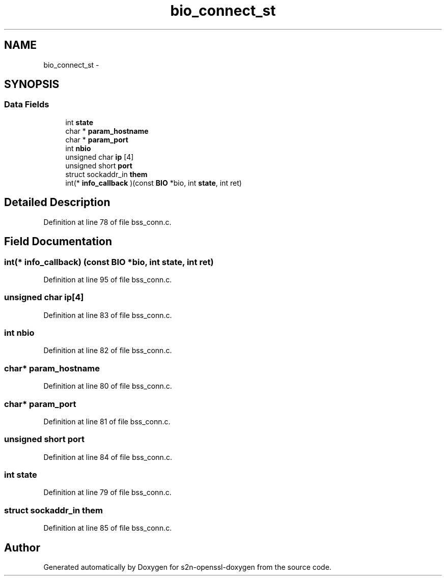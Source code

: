 .TH "bio_connect_st" 3 "Thu Jun 30 2016" "s2n-openssl-doxygen" \" -*- nroff -*-
.ad l
.nh
.SH NAME
bio_connect_st \- 
.SH SYNOPSIS
.br
.PP
.SS "Data Fields"

.in +1c
.ti -1c
.RI "int \fBstate\fP"
.br
.ti -1c
.RI "char * \fBparam_hostname\fP"
.br
.ti -1c
.RI "char * \fBparam_port\fP"
.br
.ti -1c
.RI "int \fBnbio\fP"
.br
.ti -1c
.RI "unsigned char \fBip\fP [4]"
.br
.ti -1c
.RI "unsigned short \fBport\fP"
.br
.ti -1c
.RI "struct sockaddr_in \fBthem\fP"
.br
.ti -1c
.RI "int(* \fBinfo_callback\fP )(const \fBBIO\fP *bio, int \fBstate\fP, int ret)"
.br
.in -1c
.SH "Detailed Description"
.PP 
Definition at line 78 of file bss_conn\&.c\&.
.SH "Field Documentation"
.PP 
.SS "int(* info_callback) (const \fBBIO\fP *bio, int \fBstate\fP, int ret)"

.PP
Definition at line 95 of file bss_conn\&.c\&.
.SS "unsigned char ip[4]"

.PP
Definition at line 83 of file bss_conn\&.c\&.
.SS "int nbio"

.PP
Definition at line 82 of file bss_conn\&.c\&.
.SS "char* param_hostname"

.PP
Definition at line 80 of file bss_conn\&.c\&.
.SS "char* param_port"

.PP
Definition at line 81 of file bss_conn\&.c\&.
.SS "unsigned short port"

.PP
Definition at line 84 of file bss_conn\&.c\&.
.SS "int state"

.PP
Definition at line 79 of file bss_conn\&.c\&.
.SS "struct sockaddr_in them"

.PP
Definition at line 85 of file bss_conn\&.c\&.

.SH "Author"
.PP 
Generated automatically by Doxygen for s2n-openssl-doxygen from the source code\&.
